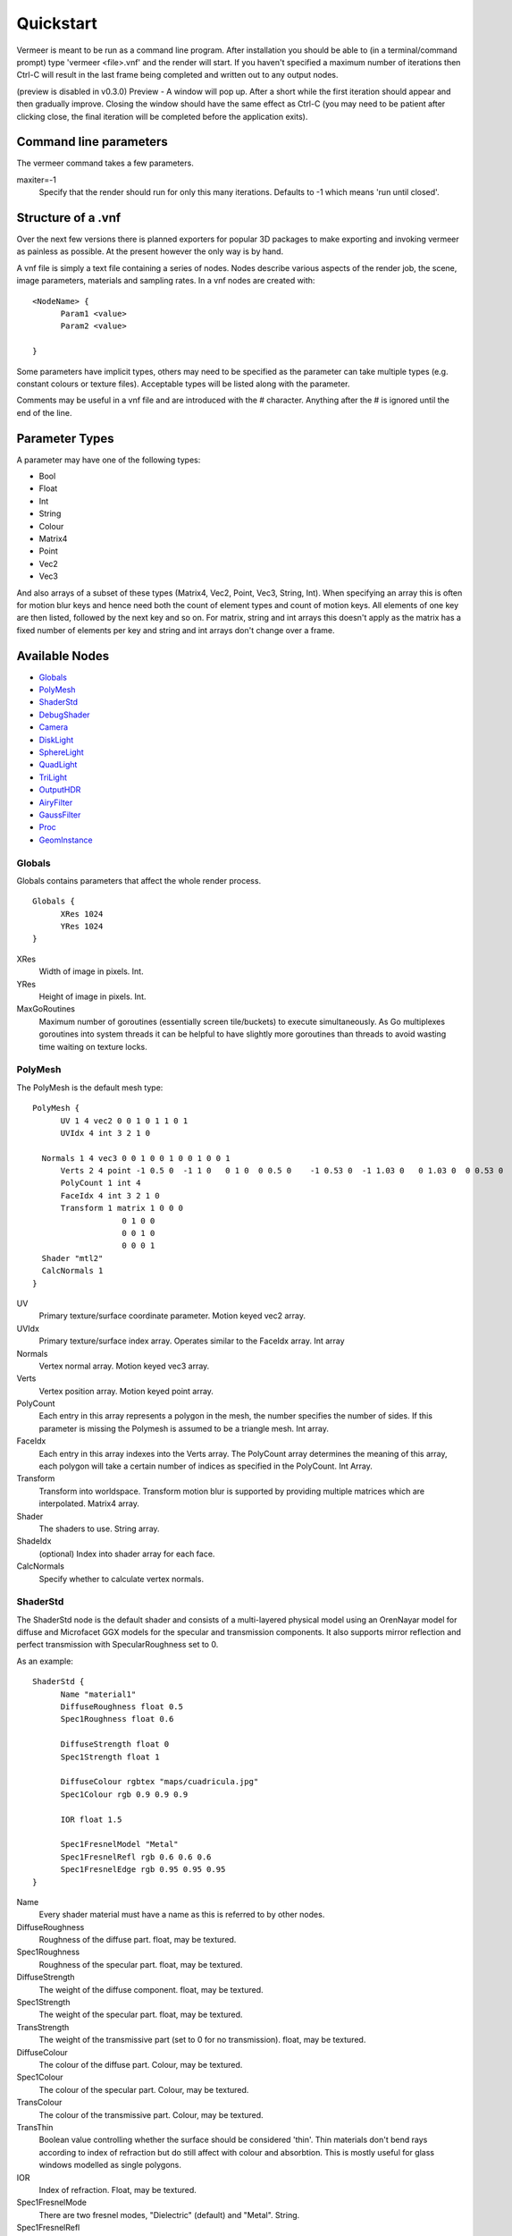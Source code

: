 Quickstart
==========

Vermeer is meant to be run as a command line program.  After installation you should be able to (in a terminal/command prompt) type 'vermeer <file>.vnf' and the render will start. If you haven't specified a maximum number of iterations then Ctrl-C will result in the last frame being completed and 
written out to any output nodes.

(preview is disabled in v0.3.0) Preview - A window will pop up.  After a short while 
the first iteration should appear and then gradually improve. Closing the window should have the same effect as Ctrl-C (you may need to be patient after clicking close, the final iteration will be completed before the application exits). 

Command line parameters
-----------------------

The vermeer command takes a few parameters.

maxiter=-1
  Specify that the render should run for only this many iterations. Defaults to -1 which means 'run until closed'.

Structure of a .vnf
-------------------

Over the next few versions there is planned exporters for popular 3D packages to make exporting and invoking vermeer as painless as possible.  At the present however the only way is by hand.

A vnf file is simply a text file containing a series of nodes.  Nodes describe various aspects of the
render job, the scene, image parameters, materials and sampling rates.  In a vnf nodes are created with::

  <NodeName> {
	Param1 <value>
	Param2 <value>

  }

Some parameters have implicit types, others may need to be specified as the parameter can take multiple
types (e.g. constant colours or texture files).  Acceptable types will be listed along with the parameter.

Comments may be useful in a vnf file and are introduced with the # character.  Anything after the # is 
ignored until the end of the line.

Parameter Types
---------------

A parameter may have one of the following types:

- Bool
- Float
- Int
- String
- Colour
- Matrix4
- Point
- Vec2
- Vec3

And also arrays of a subset of these types (Matrix4, Vec2, Point, Vec3, String, Int).  When specifying an array this is often for motion blur keys and hence need both the count of element types and count of motion keys.  All elements of one key are then listed, followed by the next key and so on.  For matrix, string and int arrays this doesn't apply as the matrix has a fixed number of elements per key and string and int arrays don't change over a frame.

Available Nodes
---------------

- Globals_
- PolyMesh_
- ShaderStd_
- DebugShader_
- Camera_
- DiskLight_
- SphereLight_
- QuadLight_
- TriLight_
- OutputHDR_
- AiryFilter_
- GaussFilter_
- Proc_
- GeomInstance_

Globals
+++++++

Globals contains parameters that affect the whole render process.

::

  Globals {
	XRes 1024
	YRes 1024
  }

XRes
  Width of image in pixels. Int.

YRes
  Height of image in pixels.  Int.

MaxGoRoutines 
  Maximum number of goroutines (essentially screen tile/buckets) to execute simultaneously.  As Go multiplexes
  goroutines into system threads it can be helpful to have slightly more goroutines than threads to avoid wasting time
  waiting on texture locks.

.. _polymesh-def:

PolyMesh
++++++++

The PolyMesh is the default mesh type::

  PolyMesh {
	UV 1 4 vec2 0 0 1 0 1 1 0 1
	UVIdx 4 int 3 2 1 0

    Normals 1 4 vec3 0 0 1 0 0 1 0 0 1 0 0 1
	Verts 2 4 point -1 0.5 0  -1 1 0   0 1 0  0 0.5 0    -1 0.53 0  -1 1.03 0   0 1.03 0  0 0.53 0 
	PolyCount 1 int 4
	FaceIdx 4 int 3 2 1 0
	Transform 1 matrix 1 0 0 0 
	             0 1 0 0
	             0 0 1 0 
	             0 0 0 1
    Shader "mtl2"
    CalcNormals 1
  }

UV
  Primary texture/surface coordinate parameter.  Motion keyed vec2 array.

UVIdx
  Primary texture/surface index array. Operates similar to the FaceIdx array. Int array

Normals
  Vertex normal array.  Motion keyed vec3 array.

Verts
  Vertex position array. Motion keyed point array.

PolyCount
  Each entry in this array represents a polygon in the mesh, the number specifies the number of sides. 
  If this parameter is missing the Polymesh is assumed to be a triangle mesh. Int array.

FaceIdx
  Each entry in this array indexes into the Verts array.  The PolyCount array determines the meaning
  of this array, each polygon will take a certain number of indices as specified in the PolyCount.  Int Array.

Transform
  Transform into worldspace. Transform motion blur is supported by providing multiple matrices which are
  interpolated. Matrix4 array.

Shader
  The shaders to use.  String array.

ShadeIdx
  (optional) Index into shader array for each face.

CalcNormals
  Specify whether to calculate vertex normals.

ShaderStd
+++++++++

The ShaderStd node is the default shader and consists of a multi-layered physical model using an OrenNayar model for diffuse and Microfacet GGX models for the specular and transmission components. It also supports
mirror reflection and perfect transmission with SpecularRoughness set to 0. 

As an example::

  ShaderStd {
	Name "material1"
	DiffuseRoughness float 0.5
	Spec1Roughness float 0.6

	DiffuseStrength float 0
	Spec1Strength float 1

	DiffuseColour rgbtex "maps/cuadricula.jpg"
	Spec1Colour rgb 0.9 0.9 0.9

	IOR float 1.5

	Spec1FresnelModel "Metal"
	Spec1FresnelRefl rgb 0.6 0.6 0.6
	Spec1FresnelEdge rgb 0.95 0.95 0.95
  }


Name
  Every shader material must have a name as this is referred to by other nodes.

DiffuseRoughness 
  Roughness of the diffuse part. float, may be textured.

Spec1Roughness
  Roughness of the specular part. float, may be textured.

DiffuseStrength
  The weight of the diffuse component. float, may be textured.

Spec1Strength
  The weight of the specular part. float, may be textured.

TransStrength
  The weight of the transmissive part (set to 0 for no transmission). float, may be textured.

DiffuseColour
 The colour of the diffuse part.  Colour, may be textured.

Spec1Colour
  The colour of the specular part. Colour, may be textured.

TransColour
  The colour of the transmissive part.  Colour, may be textured.

TransThin
  Boolean value controlling whether the surface should be considered 'thin'.  Thin materials
  don't bend rays according to index of refraction but do still affect with colour and absorbtion.
  This is mostly useful for glass windows modelled as single polygons.

IOR
  Index of refraction.  Float, may be textured.

Spec1FresnelMode
  There are two fresnel modes, "Dielectric" (default) and "Metal".  String.

Spec1FresnelRefl
  For the metal mode this is the usual reflectivity colour.  Colour, may be textured.

Spec1FresnelEdge
  For the metal mode this is the edge tint.  Colour, may be textured.

DebugShader
+++++++++

DebugShader is a simple shader for debugging, a single colour is returned for any surface/lighting combo::

  DebugShader {
  Name "material1"

  Colour rgbtex "maps/cuadricula.jpg"
  }


Name
  Every shader material must have a name as this is referred to by other nodes.

Colour
  The colour to use (may be textured).

Camera
++++++

The camera node creates a camera in the scene.  Cameras support depth of field and frame motion.

::

  Camera {
	Name "camera"
	Type "LookAt"
	Roll 2 1 float 0 0.1
	From 2 1 point 0 0.85 4 0 0.85 4 
	# From 1 1 point 0 0.85 4
	To 1 1 point 0 0.85 -1
	#From 0 0.85 4
	Radius 0.0
	Focal  3.5
	Fov 35
	Up 0 1 0
  }

Name
  The default camera should be called "camera" and if there is no camera called this then rendering will fail.

Type
  Currently only LookAt is supported.

Roll
  For LookAt cameras this specifies the rotation (in radians) around the z axis after the lookat calculation is performed.  Similar effects can be achieved with the Up parameter but Roll is easier to control and animate.  Motion keyed Float array.

From
  For LookAt cameras this specifies the location of the eye. Motion keyed Point array.

To 
  For LookAt cameras this specifies the target location.  Motion keyed Point array.

Radius
  This is the radius of the aperture. 0 for a pinhole camera, make larger to enable DOF.  Float.

Focal
  Length along the z axis to the focal plane (the plane of perfect focus).

Fov
  Field of view in degrees. Float.

Up
  Assist vector for calculating LookAt, should point in a different direction to the line formed between From and To and specify the world 'up' direction for the camera.  Vec3.

DiskLight
+++++++++

The DiskLight node creates a flat circular disk light in the scene::

  DiskLight {
	Name "light01"
	Shader "lightmtl"
	P 0 1.57 0
	LookAt 0 0 0
	Up 0 0 1
	Radius 0.15
  Samples 1
  }

Name
  You should give the node a recognizable name to aid debugging.

Shader
  Specify the material shader to use. String.

P
  Position of the centre of the disk.  Point.

LookAt
  Point in space that the disk will be oriented towards.  The disk will be formed in the plane perpendicular to the line between P and LookAt and located such that P is on the plane.  Point.

Up
  Unit vector assist.  Should point in a direction other than the lookat line.  Will be deprecated as can be calculated.  Vec3.

Radius
  Radius of the disk in world units.

Samples
  Number of samples to take from this light.  This value is raised to the power of 2 minus 1 (i.e. 2^(n-1)) to give actual number taken. This is also modified by MIS.  Default is 1 which means 1 sample, a value
  of 0 here means don't sample.

SphereLight
+++++++++

The SphereLight node creates a sphere light in the scene::

  SphereLight {
  Name "light01"
  Shader "lightmtl"
  P 0 1.57 0
  Radius 0.15
  Samples 2
  }

Name
  You should give the node a recognizable name to aid debugging.

Shader
  Specify the material shader to use. String.

P
  Position of the centre of the sphere.  Point.

Radius
  Radius of the disk in world units.

Samples
  Number of samples to take from this light.  This value is raised to the power of 2 minus 1 (i.e. 2^(n-1)) to give actual number taken. This is also modified by MIS.  Default is 1 which means 1 sample, a value
  of 0 here means don't sample.

QuadLight
+++++++++

The QuadLight node creates a quadrilateral light in the scene.  Quad is formed from the points [P, P+U, P+U+V, P+V]::

  QuadLight {
  Name "light01"
  Shader "lightmtl"
  P 0 1.57 0
  U 0.15 0 1
  V 1 0 0.15
  Samples 2
  }

Name
  You should give the node a recognizable name to aid debugging.

Shader
  Specify the material shader to use. String.

P
  Position of the first point of the quad.  Point.

U
  Vector representing first side of quad.

V
  Vector representing other side of quad.

Samples
  Number of samples to take from this light.  This value is raised to the power of 2 minus 1 (i.e. 2^(n-1)) to give actual number taken. This is also modified by MIS.  Default is 1 which means 1 sample, a value
  of 0 here means don't sample.

TriLight
+++++++++

The TriLight node creates a triangular light in the scene::

  TriLight {
  Name "light01"
  Shader "lightmtl"
  P0 0 1.57 0
  P1 0.15 0 1
  P2 1 0 0.15
  Samples 2
  }

Name
  You should give the node a recognizable name to aid debugging.

Shader
  Specify the material shader to use. String.

P0
  Position of the first point of the triangle.  Point.

P1
  Position of the second point of the triangle.  Point.

P2
  Position of the third point of the triangle.  Point.

Samples
  Number of samples to take from this light.  This value is raised to the power of 2 minus 1 (i.e. 2^(n-1)) to give actual number taken. This is also modified by MIS.  Default is 1 which means 1 sample, a value
  of 0 here means don't sample.

OutputHDR
+++++++++

The OutputHDR node instructs the renderer to output a Radiance HDR file of the given name, it
only takes one parameter::

  OutputHDR {
	Filename "myfile.hdr"
  }

AiryFilter
+++++++++

The AiryFilter node represents a pixel filter based on the Airy disk::

  AiryFilter {
  Name "filter1"
  Res 61
  Width 4
  }

Name
  You should give the filter a name to aid debugging.

Width
  Filter support width in pixels.  4 is a decent starting point.

Res
  Res is the resolution of the pre-computed importance sampling CDF inversion.  A value of 61 is reasonable but for an extremely high number of iterations it might be worth increasing this.  

GaussFilter
+++++++++

The GaussFilter node represents a pixel filter based on the 2D Gaussian::

  GaussFilter {
  Name "filter1"
  Res 61
  Width 4
  }

Name
  You should give the filter a name to aid debugging.

Width
  Filter support width in pixels.  4 is a decent starting point.

Res
  Res is the resolution of the pre-computed importance sampling CDF inversion.  A value of 61 is reasonable but for an extremely high number of iterations it might be worth increasing this.  

Proc
++++++

Procedure node.

 Proc {
  Name "proc1"
  Handler "wfobj"
  Data "amodel.obj"
  BMin 1 1 point -100 -100 -100
  BMax 1 1 point 100 100 100
  Transform 1 matrix 1 0 0 0
                     0 1 0 0
                     0 0 1 0
                     0 0 0 1
 }

Name
  Name for the Proce node.

Handler
  Which handler to use (currently 'wfobj' or 'vnf').

Data
  Data string passed into handler init function (usually filename of model to load).

BMin
  Point array for bounding box min.

BMax
  Point array for bounding box max.

Transform
  Matrix array for world space transform.

GeomInstance
++++++

Instance nodes allow duplication of another Geom with a different transform.

 GeomInstance {
  Name "proc1"
  Geom "othergeom"
  BMin 1 1 point -100 -100 -100
  BMax 1 1 point 100 100 100
  Transform 1 matrix 1 0 0 0
                     0 1 0 0
                     0 0 1 0
                     0 0 0 1
 }

Name
  Name for the Proce node.

Geom
  Which geom node to instance.

BMin
  Point array for bounding box min.

BMax
  Point array for bounding box max.

Transform
  Matrix array for world space transform.